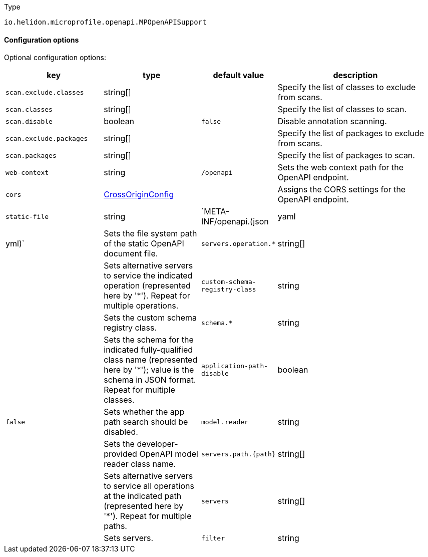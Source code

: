 ///////////////////////////////////////////////////////////////////////////////

    Copyright (c) 2022 Oracle and/or its affiliates.

    Licensed under the Apache License, Version 2.0 (the "License");
    you may not use this file except in compliance with the License.
    You may obtain a copy of the License at

        http://www.apache.org/licenses/LICENSE-2.0

    Unless required by applicable law or agreed to in writing, software
    distributed under the License is distributed on an "AS IS" BASIS,
    WITHOUT WARRANTIES OR CONDITIONS OF ANY KIND, either express or implied.
    See the License for the specific language governing permissions and
    limitations under the License.

///////////////////////////////////////////////////////////////////////////////

:description: Configuration of io.helidon.microprofile.openapi.MPOpenAPISupport
:keywords: helidon, config, io.helidon.microprofile.openapi.MPOpenAPISupport
:basic-table-intro: The table below lists the configuration keys that configure io.helidon.microprofile.openapi.MPOpenAPISupport

[source,text]
.Type
----
io.helidon.microprofile.openapi.MPOpenAPISupport
----



==== Configuration options




Optional configuration options:
[cols="3,3,2,5"]

|===
|key |type |default value |description

|`scan.exclude.classes` |string[&#93; |{nbsp} |Specify the list of classes to exclude from scans.
|`scan.classes` |string[&#93; |{nbsp} |Specify the list of classes to scan.
|`scan.disable` |boolean |`false` |Disable annotation scanning.
|`scan.exclude.packages` |string[&#93; |{nbsp} |Specify the list of packages to exclude from scans.
|`scan.packages` |string[&#93; |{nbsp} |Specify the list of packages to scan.
|`web-context` |string |`/openapi` |Sets the web context path for the OpenAPI endpoint.
|`cors` |link:../../shared/config/io.helidon.webserver.cors.CrossOriginConfig.adoc[CrossOriginConfig] |{nbsp} |Assigns the CORS settings for the OpenAPI endpoint.
|`static-file` |string |`META-INF/openapi.(json|yaml|yml)` |Sets the file system path of the static OpenAPI document file.
|`servers.operation.*` |string[&#93; |{nbsp} |Sets alternative servers to service the indicated operation (represented here by '*'). Repeat for multiple operations.
|`custom-schema-registry-class` |string |{nbsp} |Sets the custom schema registry class.
|`schema.*` |string |{nbsp} |Sets the schema for the indicated fully-qualified class name (represented here by '*'); value is the schema in JSON format. Repeat for multiple classes. 
|`application-path-disable` |boolean |`false` |Sets whether the app path search should be disabled.
|`model.reader` |string |{nbsp} |Sets the developer-provided OpenAPI model reader class name.
|`servers.path.{path}` |string[&#93; |{nbsp} |Sets alternative servers to service all operations at the indicated path (represented here by '*'). Repeat for multiple paths.
|`servers` |string[&#93; |{nbsp} |Sets servers.
|`filter` |string |{nbsp} |Sets the developer-provided OpenAPI filter class name.

|===
